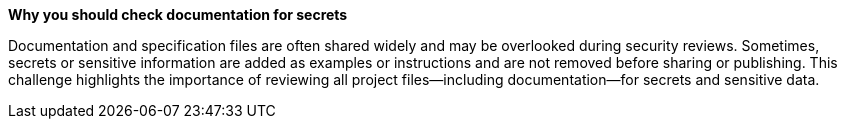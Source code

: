 *Why you should check documentation for secrets*

Documentation and specification files are often shared widely and may be overlooked during security reviews. Sometimes, secrets or sensitive information are added as examples or instructions and are not removed before sharing or publishing. This challenge highlights the importance of reviewing all project files—including documentation—for secrets and sensitive data.
